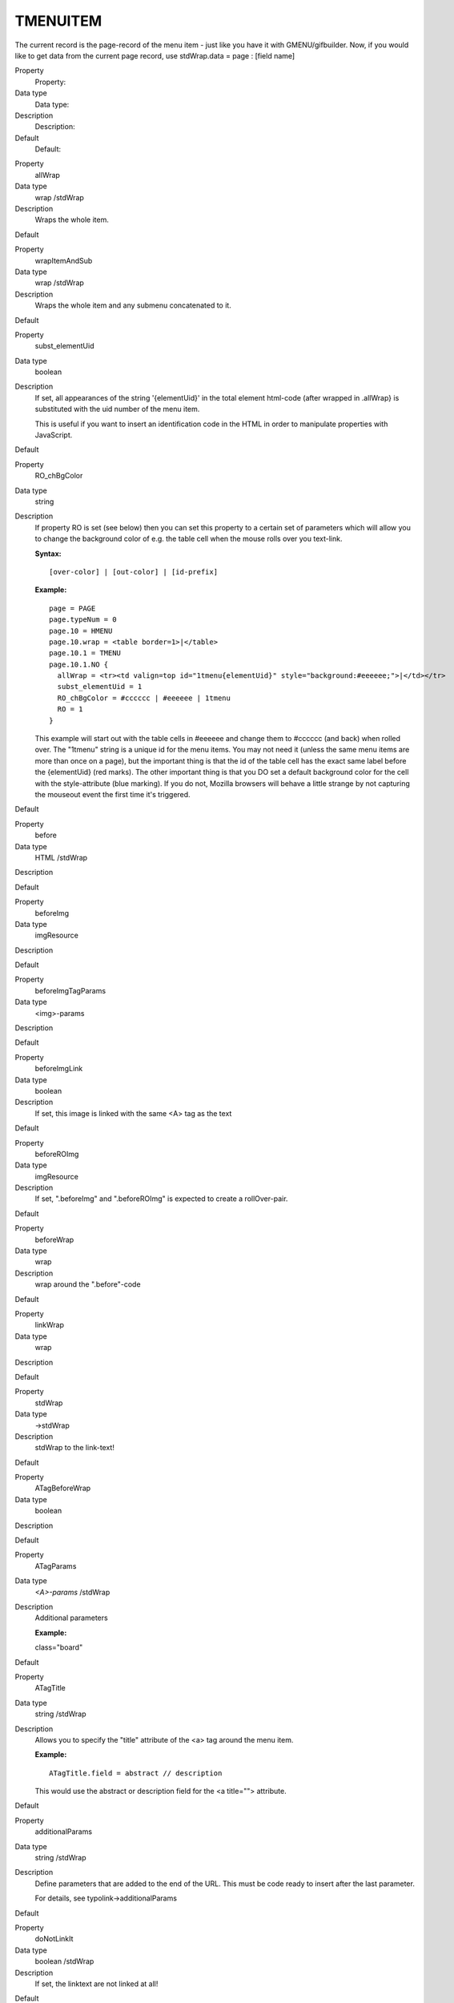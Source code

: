 ﻿

.. ==================================================
.. FOR YOUR INFORMATION
.. --------------------------------------------------
.. -*- coding: utf-8 -*- with BOM.

.. ==================================================
.. DEFINE SOME TEXTROLES
.. --------------------------------------------------
.. role::   underline
.. role::   typoscript(code)
.. role::   ts(typoscript)
   :class:  typoscript
.. role::   php(code)


TMENUITEM
^^^^^^^^^

The current record is the page-record of the menu item - just like you
have it with GMENU/gifbuilder. Now, if you would like to get data from
the current page record, use stdWrap.data = page : [field name]

.. ### BEGIN~OF~TABLE ###

.. container:: table-row

   Property
         Property:
   
   Data type
         Data type:
   
   Description
         Description:
   
   Default
         Default:


.. container:: table-row

   Property
         allWrap
   
   Data type
         wrap /stdWrap
   
   Description
         Wraps the whole item.
   
   Default


.. container:: table-row

   Property
         wrapItemAndSub
   
   Data type
         wrap /stdWrap
   
   Description
         Wraps the whole item and any submenu concatenated to it.
   
   Default


.. container:: table-row

   Property
         subst\_elementUid
   
   Data type
         boolean
   
   Description
         If set, all appearances of the string '{elementUid}' in the total
         element html-code (after wrapped in .allWrap} is substituted with the
         uid number of the menu item.
         
         This is useful if you want to insert an identification code in the
         HTML in order to manipulate properties with JavaScript.
   
   Default


.. container:: table-row

   Property
         RO\_chBgColor
   
   Data type
         string
   
   Description
         If property RO is set (see below) then you can set this property to a
         certain set of parameters which will allow you to change the
         background color of e.g. the table cell when the mouse rolls over you
         text-link.
         
         **Syntax:**
         
         ::
         
            [over-color] | [out-color] | [id-prefix]
         
         **Example:**
         
         ::
         
            page = PAGE
            page.typeNum = 0
            page.10 = HMENU
            page.10.wrap = <table border=1>|</table>
            page.10.1 = TMENU
            page.10.1.NO {
              allWrap = <tr><td valign=top id="1tmenu{elementUid}" style="background:#eeeeee;">|</td></tr>
              subst_elementUid = 1
              RO_chBgColor = #cccccc | #eeeeee | 1tmenu
              RO = 1
            }
         
         This example will start out with the table cells in #eeeeee and change
         them to #cccccc (and back) when rolled over. The "1tmenu" string is a
         unique id for the menu items. You may not need it (unless the same
         menu items are more than once on a page), but the important thing is
         that the id of the table cell has the exact same label before the
         {elementUid} (red marks). The other important thing is that you DO set
         a default background color for the cell with the style-attribute (blue
         marking). If you do not, Mozilla browsers will behave a little strange
         by not capturing the mouseout event the first time it's triggered.
   
   Default


.. container:: table-row

   Property
         before
   
   Data type
         HTML /stdWrap
   
   Description
   
   
   Default


.. container:: table-row

   Property
         beforeImg
   
   Data type
         imgResource
   
   Description
   
   
   Default


.. container:: table-row

   Property
         beforeImgTagParams
   
   Data type
         <img>-params
   
   Description
   
   
   Default


.. container:: table-row

   Property
         beforeImgLink
   
   Data type
         boolean
   
   Description
         If set, this image is linked with the same <A> tag as the text
   
   Default


.. container:: table-row

   Property
         beforeROImg
   
   Data type
         imgResource
   
   Description
         If set, ".beforeImg" and ".beforeROImg" is expected to create a
         rollOver-pair.
   
   Default


.. container:: table-row

   Property
         beforeWrap
   
   Data type
         wrap
   
   Description
         wrap around the ".before"-code
   
   Default


.. container:: table-row

   Property
         linkWrap
   
   Data type
         wrap
   
   Description
   
   
   Default


.. container:: table-row

   Property
         stdWrap
   
   Data type
         ->stdWrap
   
   Description
         stdWrap to the link-text!
   
   Default


.. container:: table-row

   Property
         ATagBeforeWrap
   
   Data type
         boolean
   
   Description
   
   
   Default


.. container:: table-row

   Property
         ATagParams
   
   Data type
         *<A>-params* /stdWrap
   
   Description
         Additional parameters
         
         **Example:**
         
         class="board"
   
   Default


.. container:: table-row

   Property
         ATagTitle
   
   Data type
         string /stdWrap
   
   Description
         Allows you to specify the "title" attribute of the <a> tag around the
         menu item.
         
         **Example:**
         
         ::
         
            ATagTitle.field = abstract // description
         
         This would use the abstract or description field for the <a title="">
         attribute.
   
   Default


.. container:: table-row

   Property
         additionalParams
   
   Data type
         string /stdWrap
   
   Description
         Define parameters that are added to the end of the URL. This must be
         code ready to insert after the last parameter.
         
         For details, see typolink->additionalParams
   
   Default


.. container:: table-row

   Property
         doNotLinkIt
   
   Data type
         boolean /stdWrap
   
   Description
         If set, the linktext are not linked at all!
   
   Default


.. container:: table-row

   Property
         doNotShowLink
   
   Data type
         boolean /stdWrap
   
   Description
         If set, the text will not be shown at all (smart with spacers)
   
   Default


.. container:: table-row

   Property
         stdWrap2
   
   Data type
         wrap /stdWrap
   
   Description
         stdWrap to the total link-text and ATag. (Notice that the plain
         default value passed to the stdWrap function is "\|".)
   
   Default
         \|


.. container:: table-row

   Property
         RO
   
   Data type
         boolean
   
   Description
         If set, rollOver is enabled for this link
   
   Default


.. container:: table-row

   Property
         after...
   
   Data type
         [mixed]
   
   Description
         The series of "before..." properties are duplicated to "after..."
         properties as well. The only difference is that the output generated
         by the .after.... properties are placed after the link and not before.
   
   Default


.. container:: table-row

   Property
         altTarget
   
   Data type
         target
   
   Description
         Alternative target overriding the target property of the TMENU if set.
   
   Default


.. container:: table-row

   Property
         allStdWrap
   
   Data type
         ->stdWrap
   
   Description
         stdWrap of the whole item
   
   Default


.. ###### END~OF~TABLE ######

[tsref:(cObject).HMENU.(mObj).TMENUITEM]

